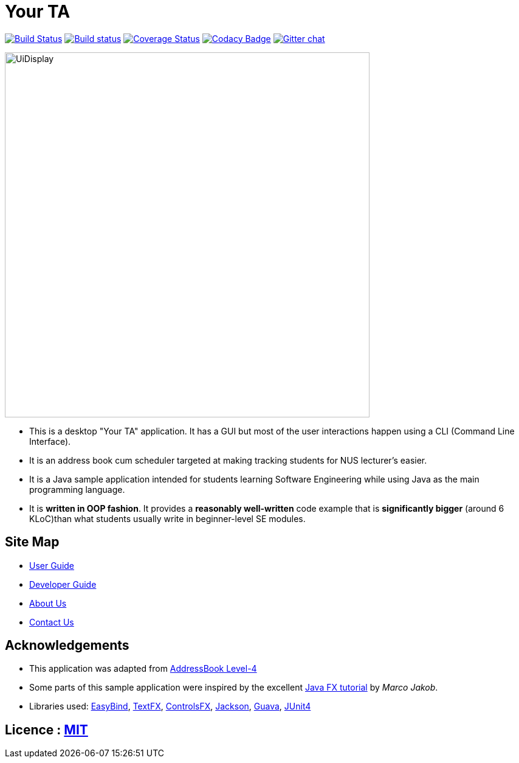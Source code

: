 = Your TA
ifdef::env-github,env-browser[:relfileprefix: docs/]

https://travis-ci.org/CS2103JAN2018-F09-B1/main[image:https://travis-ci.org/CS2103JAN2018-F09-B1/main.svg?branch=master[Build Status]]
https://ci.appveyor.com/project/damithc/addressbook-level4[image:https://ci.appveyor.com/api/projects/status/3boko2x2vr5cc3w2?svg=true[Build status]]
https://coveralls.io/github/CS2103JAN2018-F09-B1/main?branch=master[image:https://coveralls.io/repos/github/CS2103JAN2018-F09-B1/main/badge.svg?branch=master[Coverage Status]]
https://www.codacy.com/app/damith/addressbook-level4?utm_source=github.com&utm_medium=referral&utm_content=se-edu/addressbook-level4&utm_campaign=Badge_Grade[image:https://api.codacy.com/project/badge/Grade/fc0b7775cf7f4fdeaf08776f3d8e364a[Codacy Badge]]
https://gitter.im/se-edu/Lobby[image:https://badges.gitter.im/se-edu/Lobby.svg[Gitter chat]]

ifdef::env-github[]
image::docs/images/UiInitial.png[width="600"]
endif::[]

ifndef::env-github[]
image::images/UiDisplay.png[width="600"]
endif::[]

* This is a desktop "Your TA" application. It has a GUI but most of the user interactions happen using a CLI (Command Line Interface).
* It is an address book cum scheduler targeted at making tracking students for NUS lecturer's easier.
* It is a Java sample application intended for students learning Software Engineering while using Java as the main programming language.
* It is *written in OOP fashion*. It provides a *reasonably well-written* code example that is *significantly bigger* (around 6 KLoC)than what students usually write in beginner-level SE modules.

== Site Map

* <<UserGuide#, User Guide>>
* <<DeveloperGuide#, Developer Guide>>
* <<AboutUs#, About Us>>
* <<ContactUs#, Contact Us>>

== Acknowledgements

* This application was adapted from https://github.com/nus-cs2103-AY1718S2/addressbook-level4[AddressBook Level-4]
* Some parts of this sample application were inspired by the excellent http://code.makery.ch/library/javafx-8-tutorial/[Java FX tutorial] by
_Marco Jakob_.
* Libraries used: https://github.com/TomasMikula/EasyBind[EasyBind], https://github.com/TestFX/TestFX[TextFX], https://bitbucket.org/controlsfx/controlsfx/[ControlsFX], https://github.com/FasterXML/jackson[Jackson], https://github.com/google/guava[Guava], https://github.com/junit-team/junit4[JUnit4]

== Licence : link:LICENSE[MIT]
